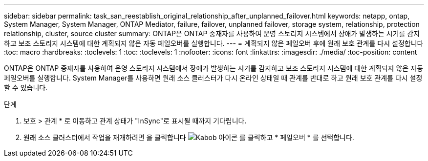 ---
sidebar: sidebar 
permalink: task_san_reestablish_original_relationship_after_unplanned_failover.html 
keywords: netapp, ontap, System Manager, System Manager, ONTAP Mediator, failure, failover, unplanned failover, storage system, relationship, protection relationship, cluster, source cluster 
summary: ONTAP은 ONTAP 중재자를 사용하여 운영 스토리지 시스템에서 장애가 발생하는 시기를 감지하고 보조 스토리지 시스템에 대한 계획되지 않은 자동 페일오버를 실행합니다. 
---
= 계획되지 않은 페일오버 후에 원래 보호 관계를 다시 설정합니다
:toc: macro
:hardbreaks:
:toclevels: 1
:toc: 
:toclevels: 1
:nofooter: 
:icons: font
:linkattrs: 
:imagesdir: ./media/
:toc-position: content


[role="lead"]
ONTAP은 ONTAP 중재자를 사용하여 운영 스토리지 시스템에서 장애가 발생하는 시기를 감지하고 보조 스토리지 시스템에 대한 계획되지 않은 자동 페일오버를 실행합니다. System Manager를 사용하면 원래 소스 클러스터가 다시 온라인 상태일 때 관계를 반대로 하고 원래 보호 관계를 다시 설정할 수 있습니다.

.단계
. 보호 > 관계 * 로 이동하고 관계 상태가 "InSync"로 표시될 때까지 기다립니다.
. 원래 소스 클러스터에서 작업을 재개하려면 을 클릭합니다 image:icon_kabob.gif["Kabob 아이콘"] 를 클릭하고 * 페일오버 * 를 선택합니다.

